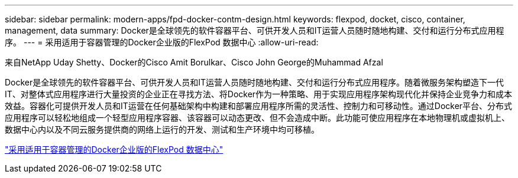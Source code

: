 ---
sidebar: sidebar 
permalink: modern-apps/fpd-docker-contm-design.html 
keywords: flexpod, docket, cisco, container, management, data 
summary: Docker是全球领先的软件容器平台、可供开发人员和IT运营人员随时随地构建、交付和运行分布式应用程序。 
---
= 采用适用于容器管理的Docker企业版的FlexPod 数据中心
:allow-uri-read: 


来自NetApp Uday Shetty、Docker的Cisco Amit Borulkar、Cisco John George的Muhammad Afzal

[role="lead"]
Docker是全球领先的软件容器平台、可供开发人员和IT运营人员随时随地构建、交付和运行分布式应用程序。随着微服务架构塑造下一代IT、对整体式应用程序进行大量投资的企业正在寻找方法、将Docker作为一种策略、用于实现应用程序架构现代化并保持企业竞争力和成本效益。容器化可提供开发人员和IT运营在任何基础架构中构建和部署应用程序所需的灵活性、控制力和可移动性。通过Docker平台、分布式应用程序可以轻松地组成一个轻型应用程序容器、该容器可以动态更改、但不会造成中断。此功能可使应用程序在本地物理机或虚拟机上、数据中心内以及不同云服务提供商的网络上运行的开发、测试和生产环境中均可移植。

link:https://www.cisco.com/c/en/us/td/docs/unified_computing/ucs/UCS_CVDs/flexpod_docker_deploy_design.html["采用适用于容器管理的Docker企业版的FlexPod 数据中心"^]
